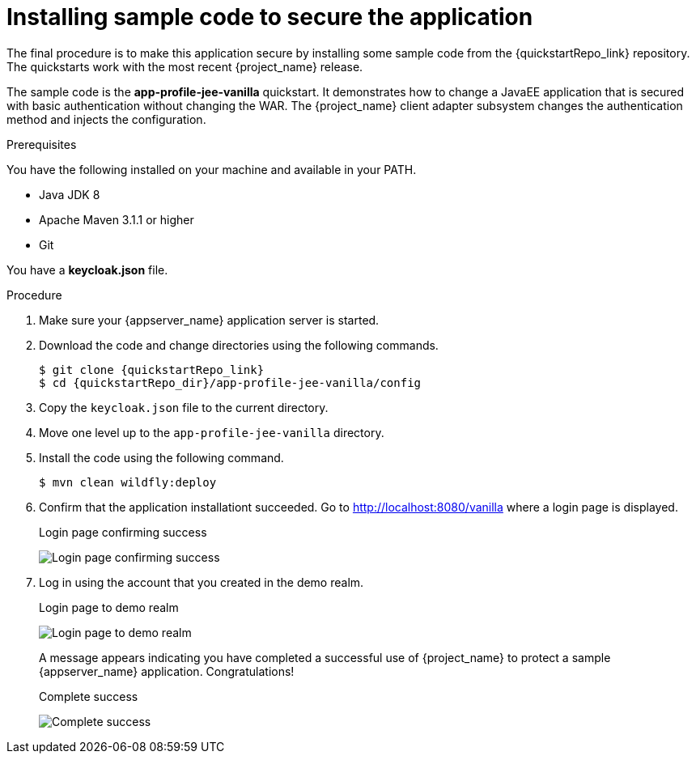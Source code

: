
[id="installing-sample-code_{context}"]
= Installing sample code to secure the application

The final procedure is to make this application secure by installing some sample code from the {quickstartRepo_link} repository. The quickstarts work with the most recent {project_name} release.

The sample code is the *app-profile-jee-vanilla* quickstart. It demonstrates how to change a JavaEE application that is secured with basic authentication without changing the WAR. The {project_name} client adapter subsystem changes the authentication method and injects the configuration. 

.Prerequisites

You have the following installed on your machine and available in your PATH.

* Java JDK 8
* Apache Maven 3.1.1 or higher
* Git

You have a *keycloak.json* file.

.Procedure

. Make sure your {appserver_name} application server is started.
. Download the code and change directories using the following commands.
+
[source, subs="attributes"]
----
$ git clone {quickstartRepo_link}
$ cd {quickstartRepo_dir}/app-profile-jee-vanilla/config
----

. Copy the `keycloak.json` file to the current directory.

. Move one level up to the `app-profile-jee-vanilla` directory.

. Install the code using the following command.
+
[source, subs="attributes"]
----
$ mvn clean wildfly:deploy
----

. Confirm that the application installationt succeeded. Go to http://localhost:8080/vanilla where a login page is displayed.
+
.Login page confirming success
image:images/vanilla.png[Login page confirming success]

. Log in using the account that you created in the demo realm.
+
.Login page to demo realm
image:images/demo-login.png[Login page to demo realm]
+
A message appears indicating you have completed a successful use of {project_name} to protect a sample {appserver_name} application.  Congratulations!
+
.Complete success
image:images/success.png[Complete success]
